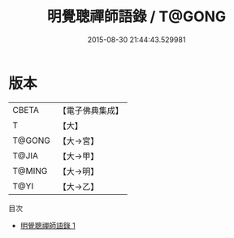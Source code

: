 #+TITLE: 明覺聰禪師語錄 / T@GONG

#+DATE: 2015-08-30 21:44:43.529981
* 版本
 |     CBETA|【電子佛典集成】|
 |         T|【大】     |
 |    T@GONG|【大→宮】   |
 |     T@JIA|【大→甲】   |
 |    T@MING|【大→明】   |
 |      T@YI|【大→乙】   |
目次
 - [[file:KR6q0053_001.txt][明覺聰禪師語錄 1]]
